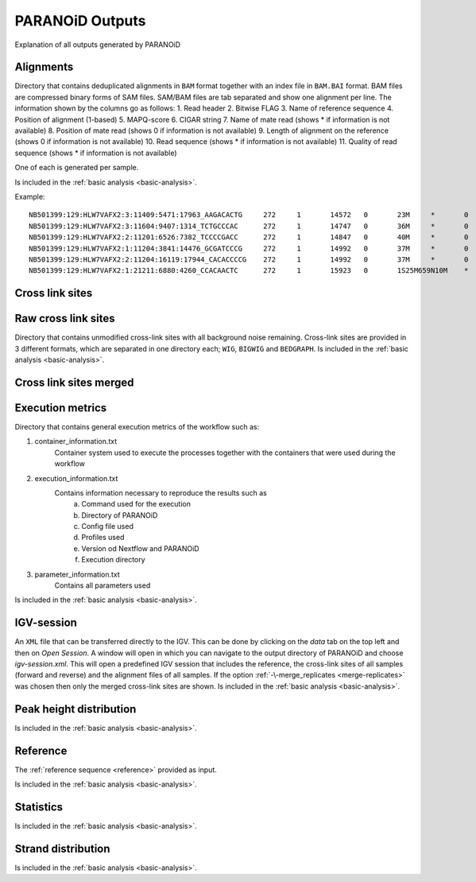 PARANOiD Outputs
================

Explanation of all outputs generated by PARANOiD

.. _output-alignments:

Alignments
----------

Directory that contains deduplicated alignments in ``BAM`` format together with an index file in ``BAM.BAI`` format. BAM files are compressed binary forms of SAM files. SAM/BAM files are tab separated and show one alignment per line.
The information shown by the columns go as follows:
1. Read header
2. Bitwise FLAG
3. Name of reference sequence
4. Position of alignment (1-based)
5. MAPQ-score
6. CIGAR string
7. Name of mate read (shows * if information is not available)
8. Position of mate read (shows 0 if information is not available)
9. Length of alignment on the reference (shows 0 if information is not available)
10. Read sequence (shows * if information is not available)
11. Quality of read sequence (shows * if information is not available)


One of each is generated per sample.

Is included in the :ref:`basic analysis <basic-analysis>`.

Example: 

.. parsed-literal::
    NB501399:129:HLW7VAFX2:3:11409:5471:17963_AAGACACTG     272     1       14572   0       23M     *       0       0       CCACACAGTGCTGGTTCCGTCAC EEEEEEEEEEEAEEEEEEEEEEE NH:i:7  HI:i:4  AS:i:22 nM:i:0
    NB501399:129:HLW7VAFX2:3:11604:9407:1314_TCTGCCCAC      272     1       14747   0       36M     *       0       0       CGGCAGAGGAGGGATGGAGTCTGACACGCGGGCAAA    EEEEEEEEEEEEEEAEEEEEEEEEEEEEEEEEEEEE    NH:i:5  HI:i:4  AS:i:35 nM:i:0
    NB501399:129:HLW7VAFX2:2:11201:6526:7382_TCCCCGACC      272     1       14847   0       40M     *       0       0       AGTGAGGGTGGTTGGTGGGAAACCCTGGTTCCCCCAGCCC        EEEEEEEEEEEAEEEEEEEEEEEEEEEEEEEEEEEEEEEE        NH:i:6  HI:i:3  AS:i:39 nM:i:0
    NB501399:129:HLW7VAFX2:1:11204:3841:14476_GCGATCCCG     272     1       14992   0       37M     *       0       0       GTTGAAGAGATCCGACATCAAGTGCCCACCTTGGCTC   EEEEEEEEEEEEEEEEEEEEEEEEEEEEEEEEEEEEE   NH:i:8  HI:i:5  AS:i:36 nM:i:0
    NB501399:129:HLW7VAFX2:2:11204:16119:17944_CACACCCCG    272     1       14992   0       37M     *       0       0       GTTGAAGAGATCCGACATCAAGTGCCCACCTTGGCTC   EEEEEEEEEEEEEEEEEEEEEEEEEEEEEEEEEEEEE   NH:i:8  HI:i:5  AS:i:36 nM:i:0
    NB501399:129:HLW7VAFX2:1:21211:6880:4260_CCACAACTC      272     1       15923   0       1S25M659N10M    *       0       0       GACCACTTCCCTGGGAGCTCCCTGGACTGAAGGAGA    AEEEEEEEEEEEEEEEEEEEEEEEEEEEEEEEEEEE    NH:i:7  HI:i:3  AS:i:35 nM:i:0


.. _output-cross-link-sites:

Cross link sites
----------------

.. _output-cross-link-sites-raw:

Raw cross link sites
--------------------

Directory that contains unmodified cross-link sites with all background noise remaining. Cross-link sites are provided in 3 different formats, which are separated in one directory each; ``WIG``, ``BIGWIG`` and ``BEDGRAPH``.
Is included in the :ref:`basic analysis <basic-analysis>`.

.. _output-cross-link-sites-merged:

Cross link sites merged
-----------------------

.. _output-execution-metrics:

Execution metrics
-----------------

Directory that contains general execution metrics of the workflow such as: 

1. container_information.txt 
    Container system used to execute the processes together with the containers that were used during the workflow
2. execution_information.txt 
    Contains information necessary to reproduce the results such as 
        a. Command used for the execution
        b. Directory of PARANOiD
        c. Config file used
        d. Profiles used
        e. Version od Nextflow and PARANOiD
        f. Execution directory
3. parameter_information.txt 
    Contains all parameters used
Is included in the :ref:`basic analysis <basic-analysis>`.

.. _output-igv-session:

IGV-session
-----------

An ``XML`` file that can be transferred directly to the IGV.
This can be done by clicking on the *data* tab on the top left and then on *Open Session*. A window will open in which you can navigate to the output directory of PARANOiD and choose *igv-session.xml*. 
This will open a predefined IGV session that includes the reference, the cross-link sites of all samples (forward and reverse) and the alignment files of all samples.
If the option :ref:`-\-merge_replicates <merge-replicates>` was chosen then only the merged cross-link sites are shown.
Is included in the :ref:`basic analysis <basic-analysis>`.

.. _output-peak-height-distribution:

Peak height distribution
------------------------

Is included in the :ref:`basic analysis <basic-analysis>`.

.. _output-reference:

Reference
---------

The :ref:`reference sequence <reference>` provided as input. 

Is included in the :ref:`basic analysis <basic-analysis>`.

.. _output-statistics:

Statistics
----------

Is included in the :ref:`basic analysis <basic-analysis>`.

.. _output-strand-distribution:

Strand distribution
-------------------

Is included in the :ref:`basic analysis <basic-analysis>`.
